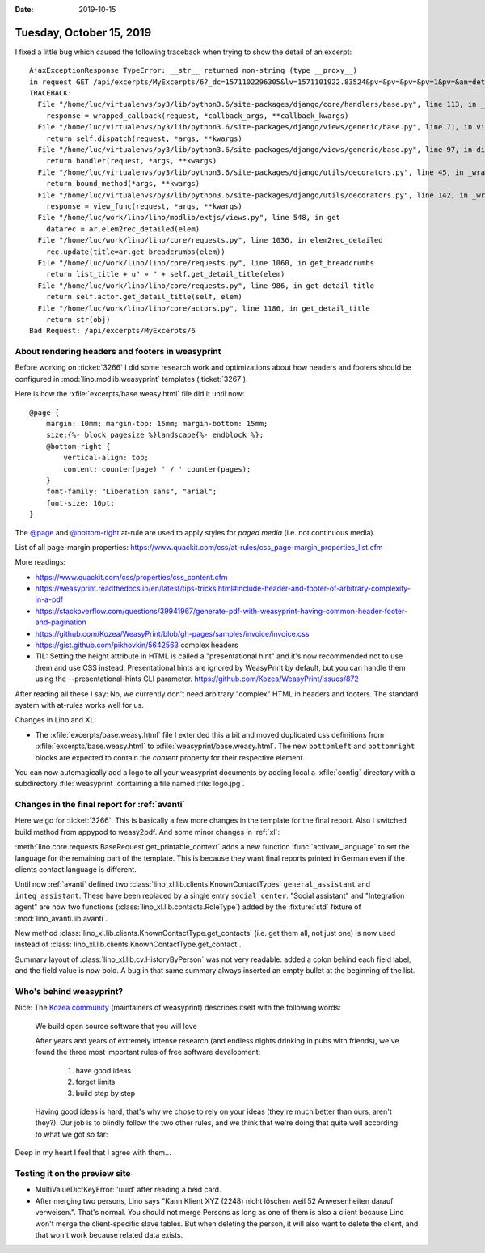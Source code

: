 :date: 2019-10-15

=========================
Tuesday, October 15, 2019
=========================


I fixed a little bug which caused the following traceback when trying to show
the detail of an excerpt::

  AjaxExceptionResponse TypeError: __str__ returned non-string (type __proxy__)
  in request GET /api/excerpts/MyExcerpts/6?_dc=1571102296305&lv=1571101922.83524&pv=&pv=&pv=&pv=1&pv=&an=detail&rp=ext-comp-2534&fmt=json
  TRACEBACK:
    File "/home/luc/virtualenvs/py3/lib/python3.6/site-packages/django/core/handlers/base.py", line 113, in _get_response
      response = wrapped_callback(request, *callback_args, **callback_kwargs)
    File "/home/luc/virtualenvs/py3/lib/python3.6/site-packages/django/views/generic/base.py", line 71, in view
      return self.dispatch(request, *args, **kwargs)
    File "/home/luc/virtualenvs/py3/lib/python3.6/site-packages/django/views/generic/base.py", line 97, in dispatch
      return handler(request, *args, **kwargs)
    File "/home/luc/virtualenvs/py3/lib/python3.6/site-packages/django/utils/decorators.py", line 45, in _wrapper
      return bound_method(*args, **kwargs)
    File "/home/luc/virtualenvs/py3/lib/python3.6/site-packages/django/utils/decorators.py", line 142, in _wrapped_view
      response = view_func(request, *args, **kwargs)
    File "/home/luc/work/lino/lino/modlib/extjs/views.py", line 548, in get
      datarec = ar.elem2rec_detailed(elem)
    File "/home/luc/work/lino/lino/core/requests.py", line 1036, in elem2rec_detailed
      rec.update(title=ar.get_breadcrumbs(elem))
    File "/home/luc/work/lino/lino/core/requests.py", line 1060, in get_breadcrumbs
      return list_title + u" » " + self.get_detail_title(elem)
    File "/home/luc/work/lino/lino/core/requests.py", line 986, in get_detail_title
      return self.actor.get_detail_title(self, elem)
    File "/home/luc/work/lino/lino/core/actors.py", line 1186, in get_detail_title
      return str(obj)
  Bad Request: /api/excerpts/MyExcerpts/6


About rendering headers and footers in weasyprint
=================================================

Before working on :ticket:`3266`  I did some research work and optimizations
about how  headers and footers should be configured in
:mod:`lino.modlib.weasyprint` templates (:ticket:`3267`).

Here is how the :xfile:`excerpts/base.weasy.html` file did it until now::

  @page {
      margin: 10mm; margin-top: 15mm; margin-bottom: 15mm;
      size:{%- block pagesize %}landscape{%- endblock %};
      @bottom-right {
          vertical-align: top;
          content: counter(page) ' / ' counter(pages);
      }
      font-family: "Liberation sans", "arial";
      font-size: 10pt;
  }

The  `@page <https://www.quackit.com/css/at-rules/css_page_at-rule.cfm>`__ and
`@bottom-right
<https://www.quackit.com/css/at-rules/css_bottom-right_at-rule.cfm>`__ at-rule
are used to apply styles for *paged media* (i.e. not continuous media).

List of all page-margin properties:
https://www.quackit.com/css/at-rules/css_page-margin_properties_list.cfm

More readings:

- https://www.quackit.com/css/properties/css_content.cfm
- https://weasyprint.readthedocs.io/en/latest/tips-tricks.html#include-header-and-footer-of-arbitrary-complexity-in-a-pdf
- https://stackoverflow.com/questions/39941967/generate-pdf-with-weasyprint-having-common-header-footer-and-pagination
- https://github.com/Kozea/WeasyPrint/blob/gh-pages/samples/invoice/invoice.css
- https://gist.github.com/pikhovkin/5642563 complex headers

- TIL: Setting the height attribute in HTML is called a "presentational hint"
  and it's now recommended not to use them and use CSS instead.
  Presentational hints are ignored by WeasyPrint by default,
  but you can handle them using the --presentational-hints CLI parameter.
  https://github.com/Kozea/WeasyPrint/issues/872

After reading all these I say: No, we currently don't need arbitrary "complex"
HTML in headers and footers. The standard system with at-rules works well for
us.

Changes in Lino and XL:

- The :xfile:`excerpts/base.weasy.html` file
  I extended this a bit and moved duplicated css definitions from
  :xfile:`excerpts/base.weasy.html` to :xfile:`weasyprint/base.weasy.html`.
  The new ``bottomleft`` and ``bottomright`` blocks are expected to contain the
  `content` property for their respective element.

You can now automagically add a logo to all your weasyprint documents by adding
local a :xfile:`config` directory with a subdirectory :file:`weasyprint`
containing a file named :file:`logo.jpg`.

Changes in the final report for :ref:`avanti`
=============================================

Here we go for :ticket:`3266`.
This is basically a few more changes in the template for the final report.
Also I switched build method from appypod to weasy2pdf.
And some minor changes in :ref:`xl`:

:meth:`lino.core.requests.BaseRequest.get_printable_context` adds a new function
:func:`activate_language` to set the language for the remaining part of the
template. This is because they want final reports printed in German even if the
clients contact language is different.

Until now :ref:`avanti` defined two
:class:`lino_xl.lib.clients.KnownContactTypes`
``general_assistant`` and
``integ_assistant``.
These have been replaced by a single entry ``social_center``.
"Social assistant" and "Integration agent" are now two functions (:class:`lino_xl.lib.contacts.RoleType`)
added by the :fixture:`std` fixture of :mod:`lino_avanti.lib.avanti`.

New method :class:`lino_xl.lib.clients.KnownContactType.get_contacts` (i.e. get
them all, not just one) is now used instead of
:class:`lino_xl.lib.clients.KnownContactType.get_contact`.

Summary layout of :class:`lino_xl.lib.cv.HistoryByPerson` was not very readable:
added a colon behind each field label, and the field value is now  bold.
A bug in that same summary always inserted an empty bullet at the beginning of the list.


Who's behind weasyprint?
========================

Nice: The `Kozea community <https://community.kozea.fr/>`__ (maintainers of
weasyprint) describes itself with the following words:

  We build open source software that you will love

  After years and years of extremely intense research (and endless nights
  drinking in pubs with friends), we've found the three most important rules of
  free software development:

    1. have good ideas
    2. forget limits
    3. build step by step

  Having good ideas is hard, that's why we chose to rely on your ideas (they're
  much better than ours, aren't they?). Our job is to blindly follow the two other
  rules, and we think that we're doing that quite well according to what we got so
  far:

Deep in my heart I feel that I agree with them...


Testing it on the preview site
==============================

- MultiValueDictKeyError: 'uuid' after reading a beid card.

- After merging two persons, Lino says "Kann Klient XYZ (2248) nicht löschen
  weil 52 Anwesenheiten darauf verweisen.". That's normal. You should not merge
  Persons as long as one of them is also a client because Lino won't merge the
  client-specific slave tables.  But when deleting the person, it will also want
  to delete the client, and that won't work because related data exists.
